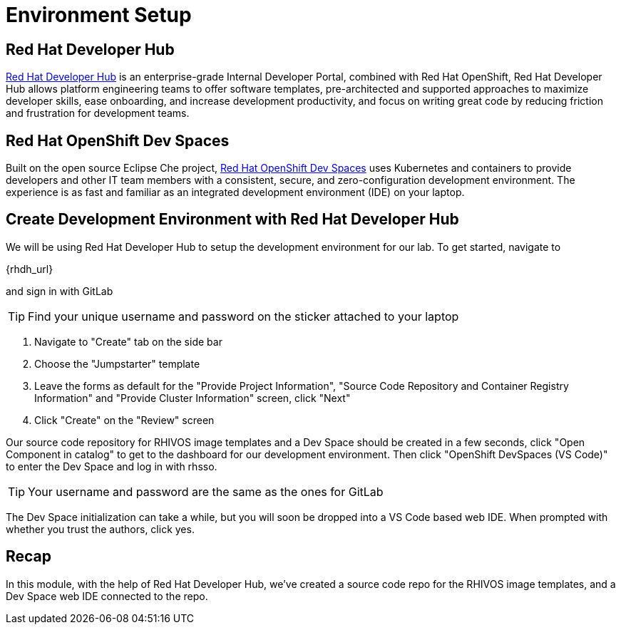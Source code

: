 = Environment Setup

[#rhdh]
== Red Hat Developer Hub

https://developers.redhat.com/rhdh/overview[Red Hat Developer Hub] is an enterprise-grade Internal Developer Portal, combined with Red Hat OpenShift, Red Hat Developer Hub allows platform engineering teams to offer software templates, pre-architected and supported approaches to maximize developer skills, ease onboarding, and increase development productivity, and focus on writing great code by reducing friction and frustration for development teams.

[#rhods]
== Red Hat OpenShift Dev Spaces

Built on the open source Eclipse Che project, https://developers.redhat.com/products/openshift-dev-spaces/overview[Red Hat OpenShift Dev Spaces] uses Kubernetes and containers to provide developers and other IT team members with a consistent, secure, and zero-configuration development environment. The experience is as fast and familiar as an integrated development environment (IDE) on your laptop.

[#setup]
== Create Development Environment with Red Hat Developer Hub

We will be using Red Hat Developer Hub to setup the development environment for our lab. To get started, navigate to

{rhdh_url}

and sign in with GitLab

TIP: Find your unique username and password on the sticker attached to your laptop

. Navigate to "Create" tab on the side bar
. Choose the "Jumpstarter" template
. Leave the forms as default for the "Provide Project Information", "Source Code Repository and Container Registry Information" and "Provide Cluster Information" screen, click "Next"
. Click "Create" on the "Review" screen

Our source code repository for RHIVOS image templates and a Dev Space should be created in a few seconds, click "Open Component in catalog" to get to the dashboard for our development environment. Then click "OpenShift DevSpaces (VS Code)" to enter the Dev Space and log in with rhsso.

TIP: Your username and password are the same as the ones for GitLab

The Dev Space initialization can take a while, but you will soon be dropped into a VS Code based web IDE. When prompted with whether you trust the authors, click yes.

== Recap
In this module, with the help of Red Hat Developer Hub, we've created a source code repo for the RHIVOS image templates, and a Dev Space web IDE connected to the repo.
